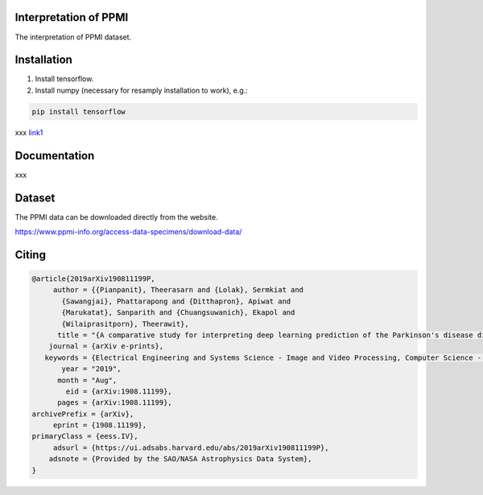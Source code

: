 Interpretation of PPMI
===========

The interpretation of PPMI dataset.


Installation
============

1. Install tensorflow.

2. Install numpy (necessary for resamply installation to work), e.g.:

.. code-block:: bash

  pip install tensorflow

.. _link1: https://arxiv.org/abs/1908.11199

xxx link1_



Documentation
=============

xxx


Dataset
=======
The PPMI data can be downloaded directly from the website.

https://www.ppmi-info.org/access-data-specimens/download-data/

Citing
======

  
.. code-block:: bibtex
  
  @article{2019arXiv190811199P,
       author = {{Pianpanit}, Theerasarn and {Lolak}, Sermkiat and
         {Sawangjai}, Phattarapong and {Ditthapron}, Apiwat and
         {Marukatat}, Sanparith and {Chuangsuwanich}, Ekapol and
         {Wilaiprasitporn}, Theerawit},
        title = "{A comparative study for interpreting deep learning prediction of the Parkinson's disease diagnosis from SPECT imaging}",
      journal = {arXiv e-prints},
     keywords = {Electrical Engineering and Systems Science - Image and Video Processing, Computer Science - Machine Learning, Statistics - Machine Learning},
         year = "2019",
        month = "Aug",
          eid = {arXiv:1908.11199},
        pages = {arXiv:1908.11199},
  archivePrefix = {arXiv},
       eprint = {1908.11199},
  primaryClass = {eess.IV},
       adsurl = {https://ui.adsabs.harvard.edu/abs/2019arXiv190811199P},
      adsnote = {Provided by the SAO/NASA Astrophysics Data System},
  }
